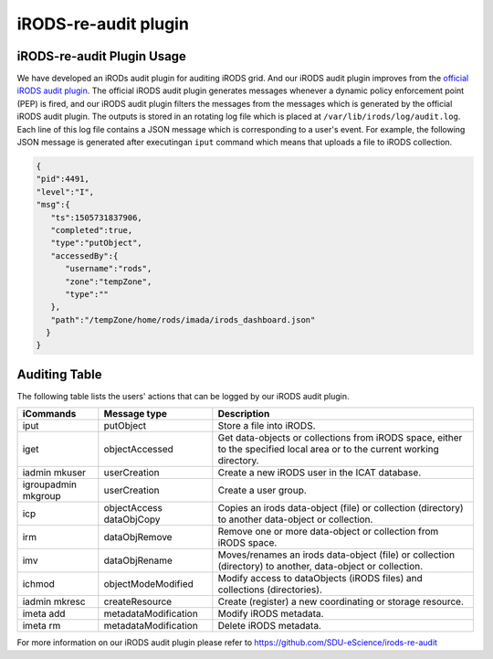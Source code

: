 
iRODS-re-audit plugin
======================

iRODS-re-audit Plugin Usage
---------------------------

We have developed an iRODs audit plugin for auditing iRODS grid. And our iRODS audit plugin improves from the `official iRODS audit plugin <https://irods.org/2016/12/auditing-irods-with-the-audit-plugin-and-elastic-stack/>`_. The official iRODS audit plugin generates messages whenever a dynamic policy enforcement point (PEP) is fired, and our iRODS audit plugin filters the messages from the messages which is generated by the official iRODS audit plugin. The outputs is stored in an rotating log file which is placed at ``/var/lib/irods/log/audit.log``. Each line of this log file contains a JSON message which is corresponding to a user's event. For example, the following JSON message is generated after executingan ``iput`` command which means that uploads a file to iRODS collection.

.. code-block:: json

   {
   "pid":4491,
   "level":"I",
   "msg":{
      "ts":1505731837906,
      "completed":true,
      "type":"putObject",
      "accessedBy":{
         "username":"rods",
         "zone":"tempZone",
         "type":""
      },
      "path":"/tempZone/home/rods/imada/irods_dashboard.json"
     }
   }


Auditing Table
---------------

The following table lists the users' actions that can be logged by our iRODS audit plugin.

+-------------------+--------------------+--------------------------------------------------------------------------+
|iCommands          |Message type        |Description                                                               |
+===================+====================+==========================================================================+
|iput               |putObject           |Store a file into iRODS.                                                  |
+-------------------+--------------------+--------------------------------------------------------------------------+
|iget               |objectAccessed      |Get data-objects or collections from iRODS space, either to the specified |
|                   |                    |local area or to the current working directory.                           |
+-------------------+--------------------+--------------------------------------------------------------------------+
|iadmin mkuser      |userCreation        |Create a new iRODS user in the ICAT database.                             |
+-------------------+--------------------+--------------------------------------------------------------------------+
|igroupadmin mkgroup|userCreation        |Create a user group.                                                      |
+-------------------+--------------------+--------------------------------------------------------------------------+
|icp                |objectAccess        |Copies an irods data-object (file) or collection (directory) to another   |
|                   |dataObjCopy         |data-object or collection.                                                |
+-------------------+--------------------+--------------------------------------------------------------------------+
|irm                |dataObjRemove       |Remove one or more data-object or collection from iRODS space.            |
+-------------------+--------------------+--------------------------------------------------------------------------+
|imv                |dataObjRename       |Moves/renames an irods data-object (file) or collection (directory) to    |
|                   |                    |another, data-object or collection.                                       |
+-------------------+--------------------+--------------------------------------------------------------------------+
|ichmod             |objectModeModified  |Modify access to dataObjects (iRODS files) and collections (directories). |
+-------------------+--------------------+--------------------------------------------------------------------------+
|iadmin mkresc      |createResource      |Create (register) a new coordinating or storage resource.                 |
+-------------------+--------------------+--------------------------------------------------------------------------+
|imeta add          |metadataModification|Modify iRODS metadata.                                                    |
+-------------------+--------------------+--------------------------------------------------------------------------+
|imeta rm           |metadataModification|Delete iRODS metadata.                                                    |
+-------------------+--------------------+--------------------------------------------------------------------------+

For more information on our iRODS audit plugin please refer to `<https://github.com/SDU-eScience/irods-re-audit>`_


